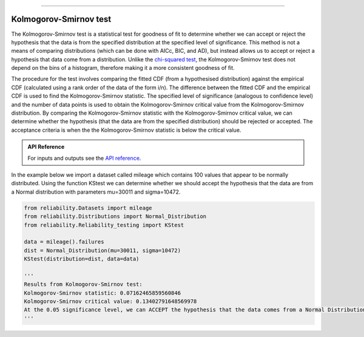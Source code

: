 .. image:: images/logo.png

-------------------------------------

Kolmogorov-Smirnov test
''''''''''''''''''''''''

The Kolmogorov-Smirnov test is a statistical test for goodness of fit to determine whether we can accept or reject the hypothesis that the data is from the specified distribution at the specified level of significance. This method is not a means of comparing distributions (which can be done with AICc, BIC, and AD), but instead allows us to accept or reject a hypothesis that data come from a distribution. Unlike the `chi-squared test <https://reliability.readthedocs.io/en/latest/Chi-squared%20test.html>`_, the Kolmogorov-Smirnov test does not depend on the bins of a histogram, therefore making it a more consistent goodness of fit.

The procedure for the test involves comparing the fitted CDF (from a hypothesised distribution) against the empirical CDF (calculated using a rank order of the data of the form i/n). The difference between the fitted CDF and the empirical CDF is used to find the Kolmogorov-Smirnov statistic. The specified level of significance (analogous to confidence level) and the number of data points is used to obtain the Kolmogorov-Smirnov critical value from the Kolmogorov-Smirnov distribution. By comparing the Kolmogorov-Smirnov statistic with the Kolmogorov-Smirnov critical value, we can determine whether the hypothesis (that the data are from the specified distribution) should be rejected or accepted. The acceptance criteria is when the the Kolmogorov-Smirnov statistic is below the critical value.

.. admonition:: API Reference

   For inputs and outputs see the `API reference <https://reliability.readthedocs.io/en/latest/API/Reliability_testing/KStest.html>`_.

In the example below we import a dataset called mileage which contains 100 values that appear to be normally distributed. Using the function KStest we can determine whether we should accept the hypothesis that the data are from a Normal distribution with parameters mu=30011 and sigma=10472.

.. code:: python

    from reliability.Datasets import mileage
    from reliability.Distributions import Normal_Distribution
    from reliability.Reliability_testing import KStest

    data = mileage().failures
    dist = Normal_Distribution(mu=30011, sigma=10472)
    KStest(distribution=dist, data=data)
    
    '''
    Results from Kolmogorov-Smirnov test:
    Kolmogorov-Smirnov statistic: 0.07162465859560846
    Kolmogorov-Smirnov critical value: 0.13402791648569978
    At the 0.05 significance level, we can ACCEPT the hypothesis that the data comes from a Normal Distribution (μ=30011,σ=10472)
    '''

.. image:: images/KStest.png
